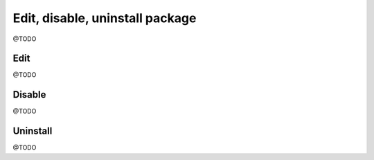 Edit, disable, uninstall package
================================
@TODO

Edit
----
@TODO

Disable
-------
@TODO

Uninstall
---------
@TODO
